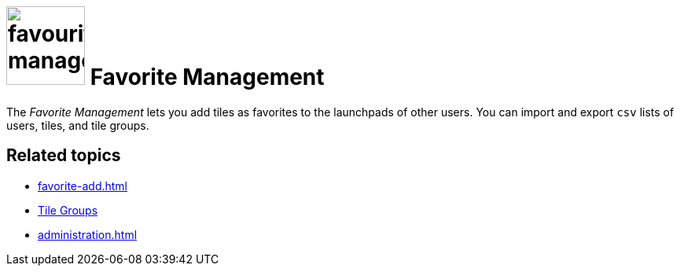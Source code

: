 = image:favourites-management.png[width=100] Favorite Management

The _Favorite Management_ lets you add tiles as favorites to the launchpads of other users.
You can import and export `csv` lists of users, tiles, and tile groups.

== Related topics

* xref:favorite-add.adoc[]
* xref:tile-groups.adoc[Tile Groups]
* xref:administration.adoc[]
